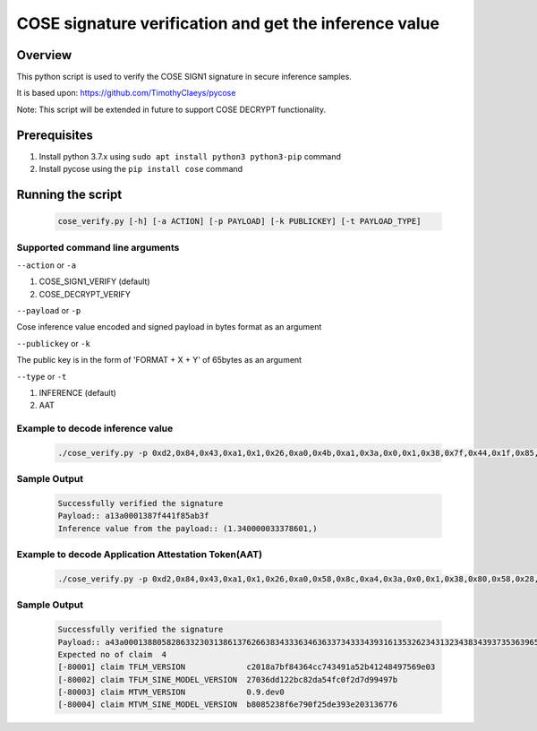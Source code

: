 COSE signature verification and get the inference value
#######################################################

Overview
********

This python script is used to verify the COSE SIGN1 signature in secure inference samples.

It is based upon: https://github.com/TimothyClaeys/pycose

Note:
This script will be extended in future to support COSE DECRYPT functionality.

Prerequisites
*************

1. Install python 3.7.x using ``sudo apt install python3 python3-pip`` command
2. Install pycose using the ``pip install cose`` command


Running the script
******************

   .. code-block:: console

      cose_verify.py [-h] [-a ACTION] [-p PAYLOAD] [-k PUBLICKEY] [-t PAYLOAD_TYPE]

Supported command line arguments
================================

``--action`` or ``-a``

1. COSE_SIGN1_VERIFY (default)
2. COSE_DECRYPT_VERIFY

``--payload`` or ``-p``

Cose inference value encoded and signed payload in bytes format as an argument

``--publickey`` or ``-k``

The public key is in the form of 'FORMAT + X + Y' of 65bytes as an argument

``--type`` or ``-t``

1. INFERENCE (default)
2. AAT

Example to decode inference value
=================================
   .. code-block:: console

      ./cose_verify.py -p 0xd2,0x84,0x43,0xa1,0x1,0x26,0xa0,0x4b,0xa1,0x3a,0x0,0x1,0x38,0x7f,0x44,0x1f,0x85,0xab,0x3f,0x58,0x40,0xb7,0x61,0x7c,0x38,0x29,0x4b,0xe,0x78,0xbf,0x92,0xb5,0x93,0x74,0x9c,0x6c,0x40,0x72,0x13,0x71,0xb0,0x6a,0x8a,0x2,0x49,0x4f,0xa4,0xad,0x7b,0x15,0x8,0x10,0x4a,0x37,0xc6,0x26,0x17,0x31,0xee,0xcf,0x60,0x89,0xa7,0xfc,0x46,0x71,0xfd,0x6e,0xe1,0x63,0xe5,0x13,0x33,0xcb,0x57,0x2f,0x7e,0x75,0x75,0x1a,0x25,0xc1,0xd2,0x75,0xd6 -k "0x4,0x18,0x4d,0xc2,0x5c,0xb,0x32,0x2f,0xfb,0xff,0xd,0xdf,0x9b,0x55,0x87,0x32,0xf3,0x53,0xf8,0x9a,0xf1,0x1b,0x1c,0x89,0x3a,0x8f,0xd5,0xb1,0x4d,0x9d,0x5a,0xed,0x8e,0x92,0xea,0xda,0x95,0x24,0xdf,0xd4,0xcc,0xcc,0x4b,0xe3,0x3c,0x1,0xc8,0x2c,0xb3,0xbf,0xb9,0x21,0x68,0x71,0x5a,0x5b,0xbc,0xc4,0xa,0x24,0x9d,0x74,0xad,0xc,0x68" -a COSE_SIGN1_VERIFY -t INFERENCE

Sample Output
=============

   .. code-block:: console

      Successfully verified the signature
      Payload:: a13a0001387f441f85ab3f
      Inference value from the payload:: (1.340000033378601,)

Example to decode Application Attestation Token(AAT)
====================================================
   .. code-block:: console

      ./cose_verify.py -p 0xd2,0x84,0x43,0xa1,0x1,0x26,0xa0,0x58,0x8c,0xa4,0x3a,0x0,0x1,0x38,0x80,0x58,0x28,0x63,0x32,0x30,0x31,0x38,0x61,0x37,0x62,0x66,0x38,0x34,0x33,0x36,0x34,0x63,0x63,0x37,0x34,0x33,0x34,0x39,0x31,0x61,0x35,0x32,0x62,0x34,0x31,0x32,0x34,0x38,0x34,0x39,0x37,0x35,0x36,0x39,0x65,0x30,0x33,0x3a,0x0,0x1,0x38,0x81,0x58,0x20,0x32,0x37,0x30,0x33,0x36,0x64,0x64,0x31,0x32,0x32,0x62,0x63,0x38,0x32,0x64,0x61,0x35,0x34,0x66,0x63,0x30,0x66,0x32,0x64,0x37,0x64,0x39,0x39,0x34,0x39,0x37,0x62,0x3a,0x0,0x1,0x38,0x82,0x48,0x30,0x2e,0x39,0x2e,0x64,0x65,0x76,0x30,0x3a,0x0,0x1,0x38,0x83,0x58,0x20,0x62,0x38,0x30,0x38,0x35,0x32,0x33,0x38,0x66,0x36,0x65,0x37,0x39,0x30,0x66,0x32,0x35,0x64,0x65,0x33,0x39,0x33,0x65,0x32,0x30,0x33,0x31,0x33,0x36,0x37,0x37,0x36,0x58,0x40,0x36,0xfb,0xfb,0xd9,0xf5,0x8e,0xce,0xf9,0xd0,0x3e,0xdc,0x2c,0x3f,0x40,0x52,0x4e,0x91,0x51,0xcd,0x86,0x4b,0x84,0xf0,0x90,0x7d,0xd1,0xee,0x3c,0x20,0x6,0x1b,0x5a,0xc3,0xe5,0x20,0x64,0xc7,0xef,0x1b,0xa,0xb2,0x83,0x84,0xb5,0xfc,0x85,0xea,0x3c,0x98,0xbd,0xc4,0xfa,0x33,0xa8,0xca,0x2e,0x1c,0xc5,0x67,0xa8,0xb2,0xcb,0xff,0xac -k "0x4,0x4e,0xe2,0x5a,0x92,0x9f,0x62,0xdf,0xe7,0x9b,0x19,0x46,0xda,0x33,0x89,0xe4,0x18,0x11,0x77,0xd1,0xaf,0x28,0x8a,0x1f,0x48,0x40,0x61,0xbe,0x31,0x52,0x43,0x93,0xb4,0x26,0x72,0xba,0xf5,0x2c,0xfd,0x88,0x37,0xae,0x49,0xf1,0xba,0xa1,0x94,0xbe,0x19,0x48,0x1e,0xf8,0xcf,0x9d,0x91,0xb5,0x56,0x5d,0x4,0x79,0xf4,0x50,0x73,0x26,0x10" -a COSE_SIGN1_VERIFY -t AAT

Sample Output
=============

   .. code-block:: console

      Successfully verified the signature
      Payload:: a43a000138805828633230313861376266383433363463633734333439316135326234313234383439373536396530333a00013881582032373033366464313232626338326461353466633066326437643939343937623a0001388248302e392e646576303a0001388358206238303835323338663665373930663235646533393365323033313336373736
      Expected no of claim  4
      [-80001] claim TFLM_VERSION             c2018a7bf84364cc743491a52b41248497569e03
      [-80002] claim TFLM_SINE_MODEL_VERSION  27036dd122bc82da54fc0f2d7d99497b
      [-80003] claim MTVM_VERSION             0.9.dev0
      [-80004] claim MTVM_SINE_MODEL_VERSION  b8085238f6e790f25de393e203136776
